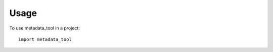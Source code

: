 =====
Usage
=====

.. click:: metadata_tool.cli:cli
   :prog: metadata_tool
   :show-nested:

To use metadata_tool in a project::

	import metadata_tool
